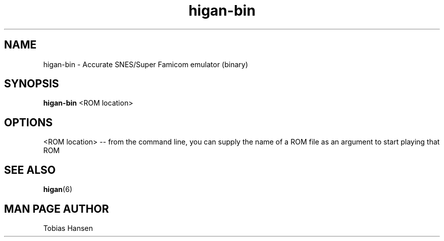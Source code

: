 .TH higan\-bin 6 "August 5, 2011"
.SH NAME
higan\-bin \- Accurate SNES/Super Famicom emulator (binary)
.SH SYNOPSIS
.B higan\-bin
<ROM location>
.SH OPTIONS
<ROM location> \-\- from the command line, you can supply the name of a ROM file as
an argument to start playing that ROM

.SH SEE ALSO

\fBhigan\fR(6)

.SH MAN PAGE AUTHOR
Tobias Hansen
